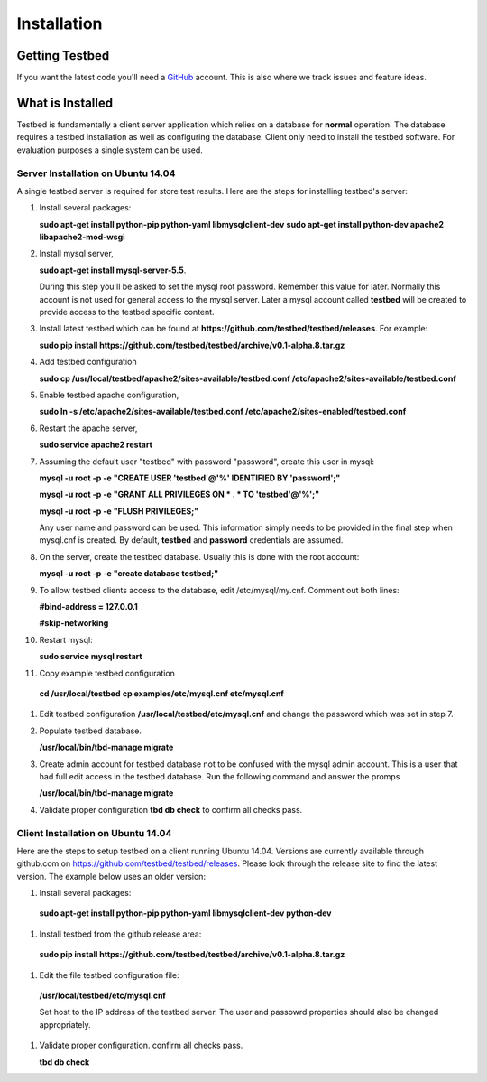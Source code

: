 .. _InstallationAnchor:

Installation
************

Getting Testbed
===============

If you want the latest code you'll need a `GitHub <http://www.github.com/>`_ account. This is also where we track issues and feature ideas. 

What is Installed
=================

Testbed is fundamentally a client server application which relies on a 
database for **normal** operation. The database requires a testbed 
installation as well as configuring the database. Client only need to install 
the testbed software. For evaluation purposes a single system can be used.

Server Installation on Ubuntu 14.04
-----------------------------------

A single testbed server is required for store test results. Here are the steps 
for installing testbed's server:

#. Install several packages:

   **sudo apt-get install python-pip python-yaml libmysqlclient-dev**
   **sudo apt-get install python-dev apache2 libapache2-mod-wsgi**
#. Install mysql server, 

   **sudo apt-get install mysql-server-5.5**.

   During this step you'll be asked to set the mysql root password. Remember this value for later. Normally this account is not used for general access to the mysql server. Later a mysql account called **testbed** will be created to provide access to the testbed specific content.
#. Install latest testbed which can be found at **https://github.com/testbed/testbed/releases**. For example:

   **sudo pip install https://github.com/testbed/testbed/archive/v0.1-alpha.8.tar.gz**
#. Add testbed configuration 

   **sudo cp /usr/local/testbed/apache2/sites-available/testbed.conf /etc/apache2/sites-available/testbed.conf**
#. Enable testbed apache configuration,

   **sudo ln -s /etc/apache2/sites-available/testbed.conf /etc/apache2/sites-enabled/testbed.conf**
#. Restart the apache server,

   **sudo service apache2 restart**
#. Assuming the default user "testbed" with password "password", create this 
   user in mysql:

   **mysql -u root -p -e "CREATE USER 'testbed'@'%' IDENTIFIED BY 'password';"**

   **mysql -u root -p -e "GRANT ALL PRIVILEGES ON * . * TO 'testbed'@'%';"**

   **mysql -u root -p -e "FLUSH PRIVILEGES;"**

   Any user name and password can be used. This information simply needs to 
   be provided in the final step when mysql.cnf is created. By default,
   **testbed** and **password** credentials are assumed.
#. On the server, create the testbed database. Usually this is done with
   the root account:

   **mysql -u root -p -e "create database testbed;"**
#. To allow testbed clients access to the database, edit /etc/mysql/my.cnf. 
   Comment out both lines:

   **#bind-address   = 127.0.0.1**

   **#skip-networking**
#. Restart mysql:

   **sudo service mysql restart**
#. Copy example testbed configuration 

  **cd /usr/local/testbed**
  **cp examples/etc/mysql.cnf etc/mysql.cnf**
#. Edit testbed configuration **/usr/local/testbed/etc/mysql.cnf** and change
   the password which was set in step 7.
#. Populate testbed database.

   **/usr/local/bin/tbd-manage migrate**
#. Create admin account for testbed database not to be confused with the 
   mysql admin account. This is a user that had full edit access in the 
   testbed database. Run the following command and answer the promps

   **/usr/local/bin/tbd-manage migrate**
#. Validate proper configuration **tbd db check** to confirm all checks pass.

Client Installation on Ubuntu 14.04
-----------------------------------

Here are the steps to setup testbed on a client running Ubuntu 14.04.
Versions are currently available through github.com on
https://github.com/testbed/testbed/releases. Please look through the 
release site to find the latest version. The example below uses an older
version:

#. Install several packages:

  **sudo apt-get install python-pip python-yaml libmysqlclient-dev python-dev**
#. Install testbed from the github release area:

  **sudo pip install https://github.com/testbed/testbed/archive/v0.1-alpha.8.tar.gz**
#. Edit the file testbed configuration file:

  **/usr/local/testbed/etc/mysql.cnf**

  Set host to the IP address of the testbed server. The user and passowrd 
  properties should also be changed appropriately.
#. Validate proper configuration. confirm all checks pass.

   **tbd db check**
